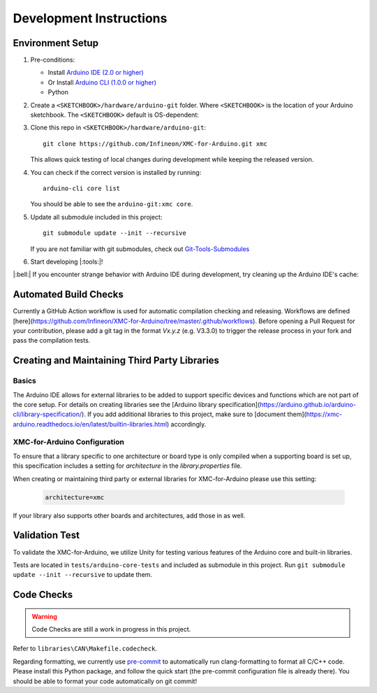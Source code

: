 Development Instructions
=========================

..
   TODOS:
   - Contribution guidelines (move here from Contributing.md)
   - Code conventions
   - ....
   - Tools installation:
      - pre-commit hook?
      - spellchecker
      - ... 

.. _env_dev_setup:

Environment Setup
------------------

#. Pre-conditions:

   * Install `Arduino IDE (2.0 or higher) <https://docs.arduino.cc/software/ide-v2/tutorials/getting-started/ide-v2-downloading-and-installing/>`_ 
   * Or Install `Arduino CLI (1.0.0 or higher) <https://arduino.github.io/arduino-cli/latest/installation/>`_
   * Python

#. Create a ``<SKETCHBOOK>/hardware/arduino-git`` folder. Where ``<SKETCHBOOK>`` is the location of your Arduino sketchbook. The ``<SKETCHBOOK>`` default is OS-dependent:
   
   .. tabs::

      .. group-tab:: Linux

         ::

              {HOME}/Arduino

      .. group-tab:: Windows

         ::

              {DOCUMENTS}/Arduino

      .. group-tab:: MacOS

         ::

              {HOME}/Documents/Arduino


#. Clone this repo in ``<SKETCHBOOK>/hardware/arduino-git``: 
   :: 
         
      git clone https://github.com/Infineon/XMC-for-Arduino.git xmc
   
   This allows quick testing of local changes during development while keeping the released version.

#. You can check if the correct version is installed by running: 
   ::

      arduino-cli core list

   You should be able to see the ``arduino-git:xmc core``.

#. Update all submodule included in this project:
   ::

      git submodule update --init --recursive
   
   If you are not familiar with git submodules, check out `Git-Tools-Submodules <https://git-scm.com/book/en/v2/Git-Tools-Submodules>`_ 

#. Start developing |:tools:|!

|:bell:| 
If you encounter strange behavior with Arduino IDE during development, try cleaning up the Arduino IDE's cache:

   .. tabs::

      .. group-tab:: Windows

         .. code-block:: text
            
            %AppData%\arduino-ide

      .. group-tab:: Linux

         ::

            ~/.config/arduino-ide

      .. group-tab:: macOS

         ::
         
            ~/Library/Application Support/arduino-ide/


Automated Build Checks
-----------------------

Currently a GitHub Action workflow is used for automatic compilation checking and releasing. Workflows are defined [here](https://github.com/Infineon/XMC-for-Arduino/tree/master/.github/workflows).
Before opening a Pull Request for your contribution, please add a git tag in the format `Vx.y.z` (e.g. V3.3.0) to trigger the release process in your fork and pass the compilation tests.

Creating and Maintaining Third Party Libraries
------------------------------------------------
Basics
^^^^^^^^
The Arduino IDE allows for external libraries to be added to support specific devices and functions which are not part of the core setup. For details on creating libraries see the 
[Arduino library specification](https://arduino.github.io/arduino-cli/library-specification/). If you add additional libraries to this project, make sure to [document them](https://xmc-arduino.readthedocs.io/en/latest/builtin-libraries.html) accordingly.

XMC-for-Arduino Configuration
^^^^^^^^^^^^^^^^^^^^^^^^^^^^^^^^
To ensure that a library specific to one architecture or board type is only compiled when a supporting board is set up, this specification includes a setting for *architecture* in the *library.properties* file.

When creating or maintaining third party or external libraries for XMC-for-Arduino please use this setting:

   .. code-block:: text
      
      architecture=xmc

If your library also supports other boards and architectures, add those in as well.

Validation Test
----------------
To validate the XMC-for-Arduino, we utilize Unity for testing various features of the Arduino core and built-in libraries.

Tests are located in ``tests/arduino-core-tests`` and included as submodule in this project. Run  ``git submodule update --init --recursive`` to update them.  

Code Checks
----------------
.. warning::

   Code Checks are still a work in progress in this project.

Refer to ``libraries\CAN\Makefile.codecheck``. 

Regarding formatting, we currently use `pre-commit <https://pre-commit.com/>`_ to automatically run clang-formatting to format all C/C++ code.
Please install this Python package, and follow the quick start (the pre-commit configuration file is already there). You should be able to format your code automatically on git commit!
